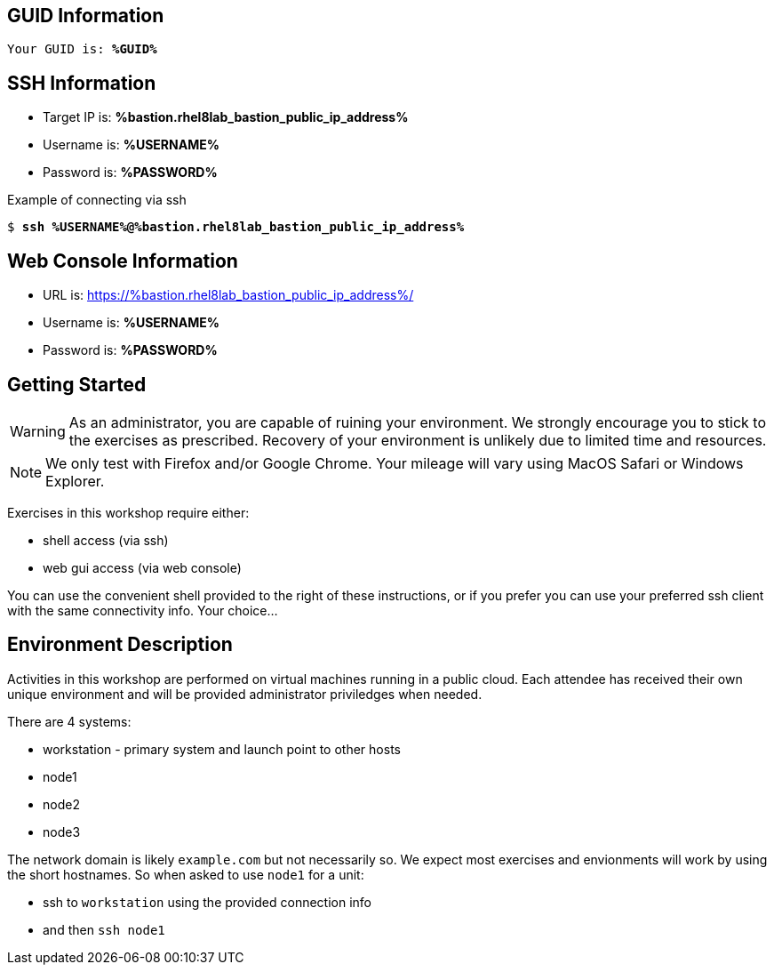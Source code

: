 :USER_GUID: %GUID%
:TARGET_IP: %bastion.rhel8lab_bastion_public_ip_address%
:USERNAME:  %USERNAME%
:PASSWORD:  %PASSWORD%
:SSH_COMMMAND: %ssh_command%
:SSH_PASSWORD: %ssh_password%
:markup-in-source: verbatim,attributes,quotes
:show_solution: true

== GUID Information

[bash,options="nowrap",subs="{markup-in-source}"]
----
Your GUID is: *{USER_GUID}*
----

== SSH Information

  * Target IP is: *{TARGET_IP}*

  * Username is: *{USERNAME}*

  * Password is: *{PASSWORD}*

Example of connecting via ssh

[bash,options="nowrap",subs="{markup-in-source}"]
----
$ *ssh {USERNAME}@{TARGET_IP}*
----

== Web Console Information


  * URL is: link:https://{TARGET_IP}/[]

  * Username is: *{USERNAME}*

  * Password is: *{PASSWORD}*


== Getting Started

WARNING: As an administrator, you are capable of ruining your environment.  We strongly encourage you 
to stick to the exercises as prescribed.  Recovery of your environment is unlikely due to limited time and resources.

NOTE: We only test with Firefox and/or Google Chrome.  Your mileage will vary using MacOS Safari or Windows Explorer.

Exercises in this workshop require either:

  * shell access (via ssh)
  * web gui access (via web console)

You can use the convenient shell provided to the right of these instructions, or if you prefer you can use your preferred ssh client with the same connectivity info.  Your choice...

== Environment Description

Activities in this workshop are performed on virtual machines running in a public cloud.  Each attendee has received their own unique environment and will be provided administrator priviledges when needed.

There are 4 systems:

  * workstation - primary system and launch point to other hosts
  * node1
  * node2
  * node3

The network domain is likely `example.com` but not necessarily so.  We expect most exercises and envionments will work by using the short hostnames.  So when asked to use `node1` for a unit:

  * ssh to `workstation` using the provided connection info 
  * and then `ssh node1`

